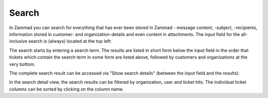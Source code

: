 Search
======

In Zammad you can search for everything that has ever been stored in Zammad - message content, -subject, -recipients, information stored in customer- and organization-details and even content in attachments.
The input field for the all-inclusive search is (always) located at the top left:

.. image:: images/gettingstarted/search-location.jpg

The search starts by entering a search term.
The results are listed in short form below the input field in the order that tickets which contain the search term in some form are listed above, followed by customers and organizations at the very bottom.

.. image:: images/gettingstarted/search-order.jpg

The complete search result can be accessed via "Show search details" (between the input field and the results):

.. image:: images/gettingstarted/fulltext-searchlist.jpg

In the search detail view, the search results can be filtered by organization, user and ticket hits.
The individual ticket columns can be sorted by clicking on the column name.
